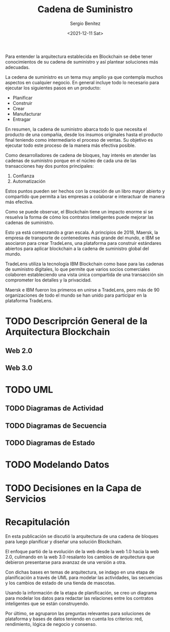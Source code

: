 #+TITLE: Cadena de Suministro
#+DESCRIPTION: Serie que recopila una aprendizaje sobre blockchain
#+AUTHOR: Sergio Benítez
#+DATE:<2021-12-11 Sat>
#+STARTUP: fold
#+HUGO_BASE_DIR: ~/Development/suabochica-blog/
#+HUGO_SECTION: /post
#+HUGO_WEIGHT: auto
#+HUGO_AUTO_SET_LASTMOD: t

Para entender la arquitectura establecida en Blockchain se debe tener conocimientos de su cadena de suministro y así plantear soluciones más adecuadas.

La cedena de suministro es un tema muy amplio ya que contempla muchos aspectos en cualquier negocio. En general incluye todo lo necesario para ejecutar los siguientes pasos en un producto:

- Planificar
- Construir
- Crear
- Manufacturar
- Entragar

En resumen, la cadena de suministro abarca todo lo que necesita el producto de una compañia, desde los insumos originales hasta el producto final teniendo como intermediario el proceso de ventas. Su objetivo es ejecutar todo este proceso de la manera más efectiva posible.

Como desarrolladores de cadena de bloques, hay interés en atender las cadenas de suministro porque en el núcleo de cada una de las transacciones hay dos puntos principales:

1. Confianza
2. Automatización

Estos puntos pueden ser hechos con la creación de un libro mayor abierto y compartido que permita a las empresas a colaborar e interactuar de manera más efectiva.

Como se puede observar, el Blockchain tiene un impacto enorme si se resuelva la forma de cómo los contratos inteligentes puede mejorar las cadenas de suministro.

Esto ya está comenzando a gran escala. A principios de 2018, Maersk, la empresa de transporte de contenedores más grande del mundo, e IBM se asociaron para crear TradeLens, una plataforma para construir estándares abiertos para aplicar blockchain a la cadena de suministro global del mundo.

TradeLens utiliza la tecnología IBM Blockchain como base para las cadenas de suministro digitales, lo que permite que varios socios comerciales colaboren estableciendo una vista única compartida de una transacción sin comprometer los detalles y la privacidad.

Maersk e IBM fueron los primeros en unirse a TradeLens, pero más de 90 organizaciones de todo el mundo se han unido para participar en la plataforma TradeLens.

* TODO Descriprción General de la Arquitectura Blockchain 

** Web 2.0

** Web 3.0 

* TODO UML

** TODO Diagramas de Actividad

** TODO Diagramas de Secuencia

** TODO Diagramas de Estado


* TODO Modelando Datos

* TODO Decisiones en la Capa de Servicios

* Recapitulación

En esta publicación se discutió la arquitectura de una cadena de bloques para luego planificar y diseñar una solución Blockchain.

El enfoque partió de la evolución de la web desde la web 1.0 hacia la web 2.0, culimando en la web 3.0 resalanto los cambios de arquitectura que debieron presentarse para avanzaz de una versión a otra.

Con dichas bases en temas de arquitectura, se indago en una etapa de planificación a través de UML para modelar las actividades, las secuencias y los cambios de estado de una tienda de mascotas.

Usando la información de la etapa de planificación, se creo un diagrama para modelar los datos para redactar las relaciones entre los contratos inteligentes que se están construyendo.

Por último, se agruparon las preguntas relevantes para soluciones de plataforma y bases de datos teniendo en cuenta los criterios: red, rendimiento, lógica de negocio y consenso.
